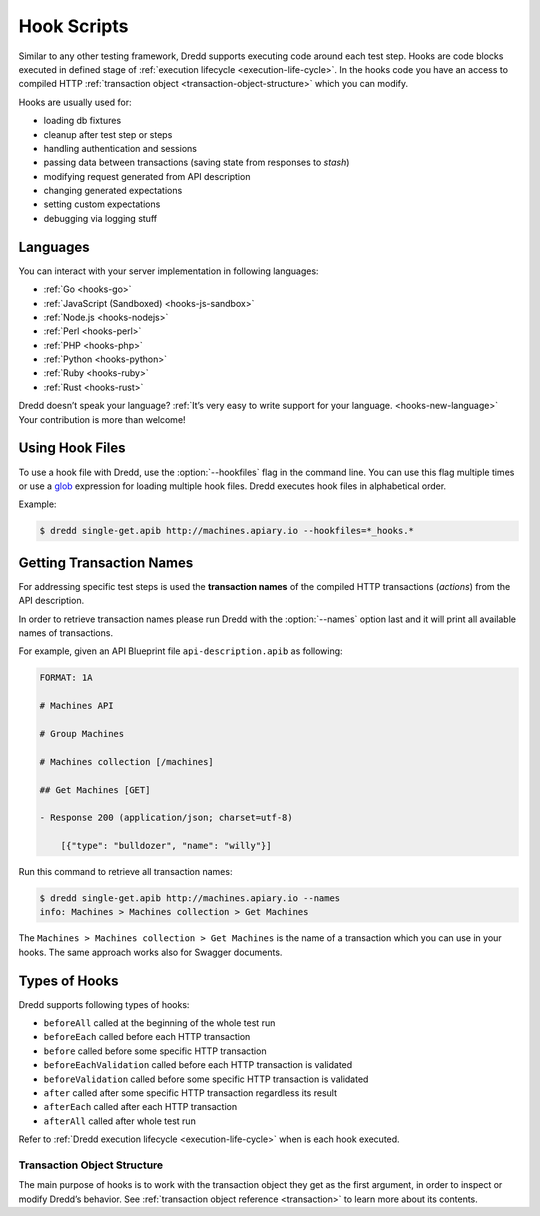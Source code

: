 .. _hooks:

Hook Scripts
============

Similar to any other testing framework, Dredd supports executing code around each test step. Hooks are code blocks executed in defined stage of :ref:`execution lifecycle <execution-life-cycle>`. In the hooks code you have an access to compiled HTTP :ref:`transaction object <transaction-object-structure>` which you can modify.

Hooks are usually used for:

-  loading db fixtures
-  cleanup after test step or steps
-  handling authentication and sessions
-  passing data between transactions (saving state from responses to *stash*)
-  modifying request generated from API description
-  changing generated expectations
-  setting custom expectations
-  debugging via logging stuff

Languages
---------

You can interact with your server implementation in following languages:

-  :ref:`Go <hooks-go>`
-  :ref:`JavaScript (Sandboxed) <hooks-js-sandbox>`
-  :ref:`Node.js <hooks-nodejs>`
-  :ref:`Perl <hooks-perl>`
-  :ref:`PHP <hooks-php>`
-  :ref:`Python <hooks-python>`
-  :ref:`Ruby <hooks-ruby>`
-  :ref:`Rust <hooks-rust>`

Dredd doesn’t speak your language? :ref:`It’s very easy to write support for your language. <hooks-new-language>` Your contribution is more than welcome!

Using Hook Files
----------------

To use a hook file with Dredd, use the :option:`--hookfiles` flag in the command line. You can use this flag multiple times or use a `glob <https://www.npmjs.com/package/glob>`__ expression for loading multiple hook files. Dredd executes hook files in alphabetical order.

Example:

.. code-block:: shell

   $ dredd single-get.apib http://machines.apiary.io --hookfiles=*_hooks.*

.. _getting-transaction-names:

Getting Transaction Names
-------------------------

For addressing specific test steps is used the **transaction names** of the compiled HTTP transactions (*actions*) from the API description.

In order to retrieve transaction names please run Dredd with the :option:`--names` option last and it will print all available names of transactions.

For example, given an API Blueprint file ``api-description.apib`` as following:

.. code-block:: apiblueprint

   FORMAT: 1A

   # Machines API

   # Group Machines

   # Machines collection [/machines]

   ## Get Machines [GET]

   - Response 200 (application/json; charset=utf-8)

       [{"type": "bulldozer", "name": "willy"}]

Run this command to retrieve all transaction names:

.. code-block:: shell

   $ dredd single-get.apib http://machines.apiary.io --names
   info: Machines > Machines collection > Get Machines

The ``Machines > Machines collection > Get Machines`` is the name of a transaction which you can use in your hooks. The same approach works also for Swagger documents.

.. _types-of-hooks:

Types of Hooks
--------------

Dredd supports following types of hooks:

-  ``beforeAll`` called at the beginning of the whole test run
-  ``beforeEach`` called before each HTTP transaction
-  ``before`` called before some specific HTTP transaction
-  ``beforeEachValidation`` called before each HTTP transaction is validated
-  ``beforeValidation`` called before some specific HTTP transaction is validated
-  ``after`` called after some specific HTTP transaction regardless its result
-  ``afterEach`` called after each HTTP transaction
-  ``afterAll`` called after whole test run

Refer to :ref:`Dredd execution lifecycle <execution-life-cycle>` when is each hook executed.

.. _transaction-object-structure:

Transaction Object Structure
~~~~~~~~~~~~~~~~~~~~~~~~~~~~

The main purpose of hooks is to work with the transaction object they get as the first argument, in order to inspect or modify Dredd’s behavior. See :ref:`transaction object reference <transaction>` to learn more about its contents.
